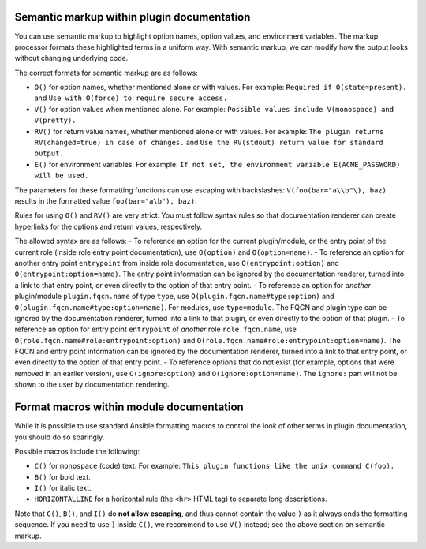 Semantic markup within plugin documentation
-------------------------------------------

You can use semantic markup to highlight option names, option values, and environment variables. The markup processor formats these highlighted terms in a uniform way. With semantic markup, we can modify how the output looks without changing underlying code.

The correct formats for semantic markup are as follows:

* ``O()`` for option names, whether mentioned alone or with values. For example: ``Required if O(state=present).`` and ``Use with O(force) to require secure access.``
* ``V()`` for option values when mentioned alone. For example: ``Possible values include V(monospace) and V(pretty).``
* ``RV()`` for return value names, whether mentioned alone or with values. For example: ``The plugin returns RV(changed=true) in case of changes.`` and ``Use the RV(stdout) return value for standard output.``
* ``E()`` for environment variables. For example: ``If not set, the environment variable E(ACME_PASSWORD) will be used.``

The parameters for these formatting functions can use escaping with backslashes: ``V(foo(bar="a\\b"\), baz)`` results in the formatted value ``foo(bar="a\b"), baz)``.

Rules for using ``O()`` and ``RV()`` are very strict. You must follow syntax rules so that documentation renderer can create hyperlinks for the options and return values, respectively.

The allowed syntax are as follows:
- To reference an option for the current plugin/module, or the entry point of the current role (inside role entry point documentation), use ``O(option)`` and ``O(option=name)``.
- To reference an option for another entry point ``entrypoint`` from inside role documentation, use ``O(entrypoint:option)`` and ``O(entrypoint:option=name)``. The entry point information can be ignored by the documentation renderer, turned into a link to that entry point, or even directly to the option of that entry point.
- To reference an option for *another* plugin/module ``plugin.fqcn.name`` of type ``type``, use ``O(plugin.fqcn.name#type:option)`` and ``O(plugin.fqcn.name#type:option=name)``. For modules, use ``type=module``. The FQCN and plugin type can be ignored by the documentation renderer, turned into a link to that plugin, or even directly to the option of that plugin.
- To reference an option for entry point ``entrypoint`` of *another* role ``role.fqcn.name``, use ``O(role.fqcn.name#role:entrypoint:option)`` and ``O(role.fqcn.name#role:entrypoint:option=name)``. The FQCN and entry point information can be ignored by the documentation renderer, turned into a link to that entry point, or even directly to the option of that entry point.
- To reference options that do not exist (for example, options that were removed in an earlier version), use ``O(ignore:option)`` and ``O(ignore:option=name)``. The ``ignore:`` part will not be shown to the user by documentation rendering.

Format macros within module documentation
-----------------------------------------

While it is possible to use standard Ansible formatting macros to control the look of other terms in plugin documentation, you should do so sparingly.

Possible macros include the following:

* ``C()`` for ``monospace`` (code) text. For example: ``This plugin functions like the unix command C(foo).``
* ``B()`` for bold text.
* ``I()`` for italic text.
* ``HORIZONTALLINE`` for a horizontal rule (the ``<hr>`` HTML tag) to separate long descriptions.

Note that ``C()``, ``B()``, and ``I()`` do **not allow escaping**, and thus cannot contain the value ``)`` as it always ends the formatting sequence. If you need to use ``)`` inside ``C()``, we recommend to use ``V()`` instead; see the above section on semantic markup.

